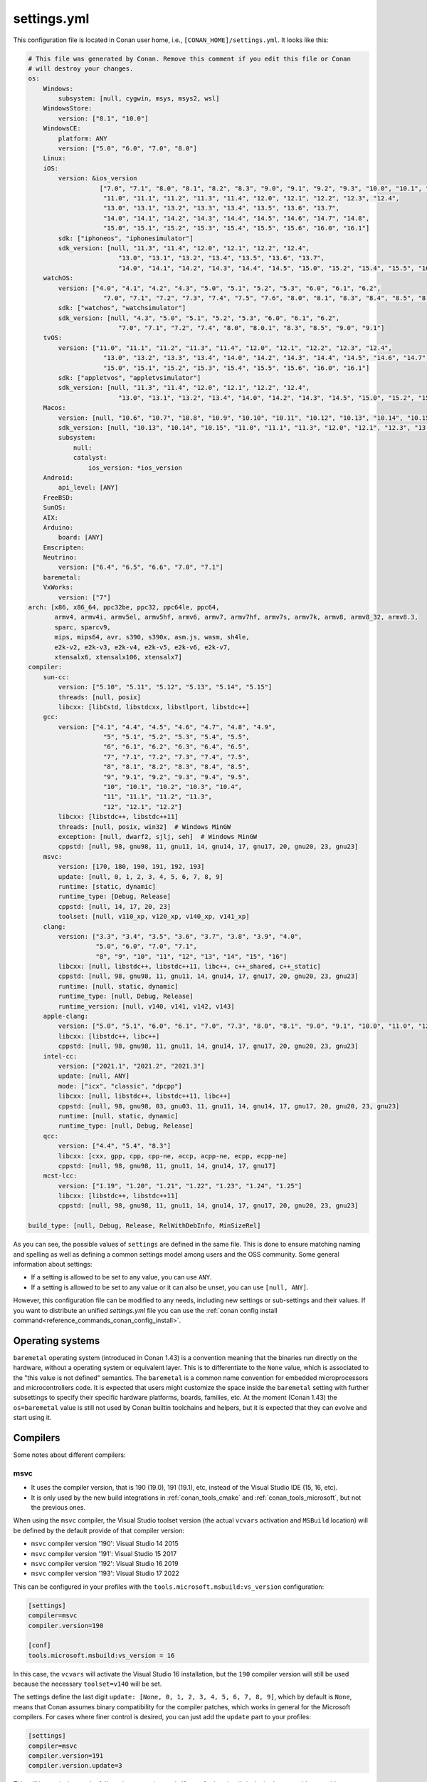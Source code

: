.. _reference_config_files_settings_yml:

settings.yml
============

This configuration file is located in Conan user home, i.e., ``[CONAN_HOME]/settings.yml``.
It looks like this:

.. code-block:: yaml

    # This file was generated by Conan. Remove this comment if you edit this file or Conan
    # will destroy your changes.
    os:
        Windows:
            subsystem: [null, cygwin, msys, msys2, wsl]
        WindowsStore:
            version: ["8.1", "10.0"]
        WindowsCE:
            platform: ANY
            version: ["5.0", "6.0", "7.0", "8.0"]
        Linux:
        iOS:
            version: &ios_version
                       ["7.0", "7.1", "8.0", "8.1", "8.2", "8.3", "9.0", "9.1", "9.2", "9.3", "10.0", "10.1", "10.2", "10.3",
                        "11.0", "11.1", "11.2", "11.3", "11.4", "12.0", "12.1", "12.2", "12.3", "12.4",
                        "13.0", "13.1", "13.2", "13.3", "13.4", "13.5", "13.6", "13.7",
                        "14.0", "14.1", "14.2", "14.3", "14.4", "14.5", "14.6", "14.7", "14.8",
                        "15.0", "15.1", "15.2", "15.3", "15.4", "15.5", "15.6", "16.0", "16.1"]
            sdk: ["iphoneos", "iphonesimulator"]
            sdk_version: [null, "11.3", "11.4", "12.0", "12.1", "12.2", "12.4",
                            "13.0", "13.1", "13.2", "13.4", "13.5", "13.6", "13.7",
                            "14.0", "14.1", "14.2", "14.3", "14.4", "14.5", "15.0", "15.2", "15.4", "15.5", "16.0", "16.1"]
        watchOS:
            version: ["4.0", "4.1", "4.2", "4.3", "5.0", "5.1", "5.2", "5.3", "6.0", "6.1", "6.2",
                        "7.0", "7.1", "7.2", "7.3", "7.4", "7.5", "7.6", "8.0", "8.1", "8.3", "8.4", "8.5", "8.6", "8.7", "9.0", "9.1"]
            sdk: ["watchos", "watchsimulator"]
            sdk_version: [null, "4.3", "5.0", "5.1", "5.2", "5.3", "6.0", "6.1", "6.2",
                            "7.0", "7.1", "7.2", "7.4", "8.0", "8.0.1", "8.3", "8.5", "9.0", "9.1"]
        tvOS:
            version: ["11.0", "11.1", "11.2", "11.3", "11.4", "12.0", "12.1", "12.2", "12.3", "12.4",
                        "13.0", "13.2", "13.3", "13.4", "14.0", "14.2", "14.3", "14.4", "14.5", "14.6", "14.7",
                        "15.0", "15.1", "15.2", "15.3", "15.4", "15.5", "15.6", "16.0", "16.1"]
            sdk: ["appletvos", "appletvsimulator"]
            sdk_version: [null, "11.3", "11.4", "12.0", "12.1", "12.2", "12.4",
                            "13.0", "13.1", "13.2", "13.4", "14.0", "14.2", "14.3", "14.5", "15.0", "15.2", "15.4", "16.0", "16.1"]
        Macos:
            version: [null, "10.6", "10.7", "10.8", "10.9", "10.10", "10.11", "10.12", "10.13", "10.14", "10.15", "11.0", "12.0", "13.0"]
            sdk_version: [null, "10.13", "10.14", "10.15", "11.0", "11.1", "11.3", "12.0", "12.1", "12.3", "13.0"]
            subsystem:
                null:
                catalyst:
                    ios_version: *ios_version
        Android:
            api_level: [ANY]
        FreeBSD:
        SunOS:
        AIX:
        Arduino:
            board: [ANY]
        Emscripten:
        Neutrino:
            version: ["6.4", "6.5", "6.6", "7.0", "7.1"]
        baremetal:
        VxWorks:
            version: ["7"]
    arch: [x86, x86_64, ppc32be, ppc32, ppc64le, ppc64,
           armv4, armv4i, armv5el, armv5hf, armv6, armv7, armv7hf, armv7s, armv7k, armv8, armv8_32, armv8.3,
           sparc, sparcv9,
           mips, mips64, avr, s390, s390x, asm.js, wasm, sh4le,
           e2k-v2, e2k-v3, e2k-v4, e2k-v5, e2k-v6, e2k-v7,
           xtensalx6, xtensalx106, xtensalx7]
    compiler:
        sun-cc:
            version: ["5.10", "5.11", "5.12", "5.13", "5.14", "5.15"]
            threads: [null, posix]
            libcxx: [libCstd, libstdcxx, libstlport, libstdc++]
        gcc:
            version: ["4.1", "4.4", "4.5", "4.6", "4.7", "4.8", "4.9",
                        "5", "5.1", "5.2", "5.3", "5.4", "5.5",
                        "6", "6.1", "6.2", "6.3", "6.4", "6.5",
                        "7", "7.1", "7.2", "7.3", "7.4", "7.5",
                        "8", "8.1", "8.2", "8.3", "8.4", "8.5",
                        "9", "9.1", "9.2", "9.3", "9.4", "9.5",
                        "10", "10.1", "10.2", "10.3", "10.4",
                        "11", "11.1", "11.2", "11.3",
                        "12", "12.1", "12.2"]
            libcxx: [libstdc++, libstdc++11]
            threads: [null, posix, win32]  # Windows MinGW
            exception: [null, dwarf2, sjlj, seh]  # Windows MinGW
            cppstd: [null, 98, gnu98, 11, gnu11, 14, gnu14, 17, gnu17, 20, gnu20, 23, gnu23]
        msvc:
            version: [170, 180, 190, 191, 192, 193]
            update: [null, 0, 1, 2, 3, 4, 5, 6, 7, 8, 9]
            runtime: [static, dynamic]
            runtime_type: [Debug, Release]
            cppstd: [null, 14, 17, 20, 23]
            toolset: [null, v110_xp, v120_xp, v140_xp, v141_xp]
        clang:
            version: ["3.3", "3.4", "3.5", "3.6", "3.7", "3.8", "3.9", "4.0",
                      "5.0", "6.0", "7.0", "7.1",
                      "8", "9", "10", "11", "12", "13", "14", "15", "16"]
            libcxx: [null, libstdc++, libstdc++11, libc++, c++_shared, c++_static]
            cppstd: [null, 98, gnu98, 11, gnu11, 14, gnu14, 17, gnu17, 20, gnu20, 23, gnu23]
            runtime: [null, static, dynamic]
            runtime_type: [null, Debug, Release]
            runtime_version: [null, v140, v141, v142, v143]
        apple-clang:
            version: ["5.0", "5.1", "6.0", "6.1", "7.0", "7.3", "8.0", "8.1", "9.0", "9.1", "10.0", "11.0", "12.0", "13", "13.0", "13.1", "14", "14.0"]
            libcxx: [libstdc++, libc++]
            cppstd: [null, 98, gnu98, 11, gnu11, 14, gnu14, 17, gnu17, 20, gnu20, 23, gnu23]
        intel-cc:
            version: ["2021.1", "2021.2", "2021.3"]
            update: [null, ANY]
            mode: ["icx", "classic", "dpcpp"]
            libcxx: [null, libstdc++, libstdc++11, libc++]
            cppstd: [null, 98, gnu98, 03, gnu03, 11, gnu11, 14, gnu14, 17, gnu17, 20, gnu20, 23, gnu23]
            runtime: [null, static, dynamic]
            runtime_type: [null, Debug, Release]
        qcc:
            version: ["4.4", "5.4", "8.3"]
            libcxx: [cxx, gpp, cpp, cpp-ne, accp, acpp-ne, ecpp, ecpp-ne]
            cppstd: [null, 98, gnu98, 11, gnu11, 14, gnu14, 17, gnu17]
        mcst-lcc:
            version: ["1.19", "1.20", "1.21", "1.22", "1.23", "1.24", "1.25"]
            libcxx: [libstdc++, libstdc++11]
            cppstd: [null, 98, gnu98, 11, gnu11, 14, gnu14, 17, gnu17, 20, gnu20, 23, gnu23]

    build_type: [null, Debug, Release, RelWithDebInfo, MinSizeRel]


As you can see, the possible values of ``settings`` are defined in the same file. This is done to ensure matching naming and
spelling as well as defining a common settings model among users and the OSS community. Some general information about settings:

* If a setting is allowed to be set to any value, you can use ``ANY``.
* If a setting is allowed to be set to any value or it can also be unset, you can use ``[null, ANY]``.

However, this configuration file can be modified to any needs, including new settings or sub-settings and their values. If you want
to distribute an unified *settings.yml* file you can use the :ref:`conan config install command<reference_commands_conan_config_install>`.

.. seealso::

    - :ref:`creating_packages_configure_options_settings`


Operating systems
-----------------

``baremetal`` operating system (introduced in Conan 1.43) is a convention meaning that the binaries run directly
on the hardware, without a operating system or equivalent layer. This is to differentiate to the ``None`` value,
which is associated to the "this value is not defined" semantics. The ``baremetal`` is a common name convention for
embedded microprocessors and microcontrollers code. It is expected that users might customize the space inside the
``baremetal`` setting with further subsettings to specify their specific hardware platforms, boards, families, etc.
At the moment (Conan 1.43) the ``os=baremetal`` value is still not used by Conan builtin toolchains and helpers,
but it is expected that they can evolve and start using it.


Compilers
---------

Some notes about different compilers:

msvc
++++

- It uses the compiler version, that is 190 (19.0), 191 (19.1), etc, instead of the Visual Studio IDE (15, 16, etc).
- It is only used by the new build integrations in :ref:`conan_tools_cmake` and :ref:`conan_tools_microsoft`,
  but not the previous ones.

When using the ``msvc`` compiler, the Visual Studio toolset version (the actual ``vcvars`` activation
and ``MSBuild`` location) will be defined by the default provide of that compiler version:

- ``msvc`` compiler version '190': Visual Studio 14 2015
- ``msvc`` compiler version '191': Visual Studio 15 2017
- ``msvc`` compiler version '192': Visual Studio 16 2019
- ``msvc`` compiler version '193': Visual Studio 17 2022

This can be configured in your profiles with the ``tools.microsoft.msbuild:vs_version`` configuration:

.. code-block:: text

    [settings]
    compiler=msvc
    compiler.version=190

    [conf]
    tools.microsoft.msbuild:vs_version = 16


In this case, the ``vcvars`` will activate the Visual Studio 16 installation, but the ``190`` compiler version will still be used
because the necessary ``toolset=v140`` will be set.

The settings define the last digit ``update: [None, 0, 1, 2, 3, 4, 5, 6, 7, 8, 9]``, which by default is ``None``, means that Conan
assumes binary compatibility for the compiler patches, which works in general for the Microsoft compilers. For cases where finer
control is desired, you can just add the ``update`` part to your profiles:

.. code-block:: text

    [settings]
    compiler=msvc
    compiler.version=191
    compiler.version.update=3


This will be equivalent to the full version ``1913 (19.13)``. If even further details is desired, you could even add your own digits
to the ``update`` subsetting in ``settings.yml``.


intel-cc
++++++++

This compiler is a new, **experimental** one, aimed to handle the new Intel oneAPI DPC++/C++/Classic compilers.
Instead of having *n* different compilers, you have 3 different **modes** of working:

* ``icx`` for Intel oneAPI C++.
* ``dpcpp`` for Intel oneAPI DPC++.
* ``classic`` for Intel C++ Classic ones.

Besides that, Intel releases some versions with revisions numbers so the ``update`` field it's supposed to be any
possible minor number for the Intel compiler version used, e.g, ``compiler.version=2021.1`` and
``compiler.update=311`` mean Intel version is ``2021.1.311``.


Architectures
-------------

Here you can find a brief explanation of each of the architectures defined as ``arch``, ``arch_build`` and ``arch_target`` settings.

- **x86**: The popular 32 bit x86 architecture.
- **x86_64**: The popular 64 bit x64 architecture.
- **ppc64le**: The PowerPC 64 bit Big Endian architecture.
- **ppc32**: The PowerPC 32 bit architecture.
- **ppc64le**: The PowerPC 64 bit Little Endian architecture.
- **ppc64**: The PowerPC 64 bit Big Endian architecture.
- **armv5el**: The ARM 32 bit version 5 architecture, soft-float.
- **armv5hf**: The ARM 32 bit version 5 architecture, hard-float.
- **armv6**: The ARM 32 bit version 6 architecture.
- **armv7**: The ARM 32 bit version 7 architecture.
- **armv7hf**: The ARM 32 bit version 7 hard-float architecture.
- **armv7s**: The ARM 32 bit version 7 *swift* architecture mostly used in Apple's A6 and A6X chips on iPhone 5, iPhone 5C and iPad 4.
- **armv7k**: The ARM 32 bit version 7 *k* architecture mostly used in Apple's WatchOS.
- **armv8**: The ARM 64 bit and 32 bit compatible version 8 architecture. It covers only the ``aarch64`` instruction set.
- **armv8_32**: The ARM 32 bit version 8 architecture. It covers only the ``aarch32`` instruction set (a.k.a. ``ILP32``).
- **armv8.3**: The ARM 64 bit and 32 bit compatible version 8.3 architecture. Also known as ``arm64e``, it is used on the A12 chipset added
  in the latest iPhone models (XS/XS Max/XR).
- **sparc**: The SPARC (Scalable Processor Architecture) originally developed by Sun Microsystems.
- **sparcv9**: The SPARC version 9 architecture.
- **mips**: The 32 bit MIPS (Microprocessor without Interlocked Pipelined Stages) developed by MIPS Technologies (formerly MIPS Computer
  Systems).
- **mips64**: The 64 bit MIPS (Microprocessor without Interlocked Pipelined Stages) developed by MIPS Technologies (formerly MIPS Computer
  Systems).
- **avr**: The 8 bit AVR microcontroller architecture developed by Atmel (Microchip Technology).
- **s390**: The 32 bit address Enterprise Systems Architecture 390 from IBM.
- **s390x**: The 64 bit address Enterprise Systems Architecture 390 from IBM.
- **asm.js**: The subset of JavaScript that can be used as low-level target for compilers, not really a processor architecture, it's produced
  by Emscripten. Conan treats it as an architecture to align with build systems design (e.g. GNU auto tools and CMake).
- **wasm**: The Web Assembly, not really a processor architecture, but byte-code format for Web, it's produced by Emscripten. Conan treats it
  as an architecture to align with build systems design (e.g. GNU auto tools and CMake).
- **sh4le**: The Hitachi SH-4 SuperH architecture.
- **e2k-v2**: The Elbrus 2000 v2 512 bit VLIW (Very Long Instruction Word) architecture (Elbrus 2CM, Elbrus 2C+ CPUs) originally developed by MCST (Moscow Center of SPARC Technologies).
- **e2k-v3**: The Elbrus 2000 v3 512 bit VLIW (Very Long Instruction Word) architecture (Elbrus 2S, aka Elbrus 4C, CPU) originally developed by MCST (Moscow Center of SPARC Technologies).
- **e2k-v4**: The Elbrus 2000 v4 512 bit VLIW (Very Long Instruction Word) architecture (Elbrus 8C, Elbrus 8C1, Elbrus 1C+ and Elbrus 1CK CPUs) originally developed by MCST (Moscow Center of SPARC Technologies).
- **e2k-v5**: The Elbrus 2000 v5 512 bit VLIW (Very Long Instruction Word) architecture (Elbrus 8C2 ,aka Elbrus 8CB, CPU) originally developed by MCST (Moscow Center of SPARC Technologies).
- **e2k-v6**: The Elbrus 2000 v6 512 bit VLIW (Very Long Instruction Word) architecture (Elbrus 2C3, Elbrus 12C and Elbrus 16C CPUs) originally developed by MCST (Moscow Center of SPARC Technologies).
- **e2k-v7**: The Elbrus 2000 v7 512 bit VLIW (Very Long Instruction Word) architecture (Elbrus 32C CPU) originally developed by MCST (Moscow Center of SPARC Technologies).
- **xtensalx6**: Xtensa LX6 DPU for ESP32 microcontroller.
- **xtensalx106**: Xtensa LX6 DPU for ESP8266 microcontroller.
- **xtensalx7**: Xtensa LX7 DPU for ESP32-S2 and ESP32-S3 microcontrollers.


C++ standard libraries (aka compiler.libcxx)
--------------------------------------------

``compiler.libcxx`` sub-setting defines C++ standard libraries implementation to be used. The sub-setting applies only to certain compilers,
e.g. it applies to *clang*, *apple-clang* and *gcc*, but doesn't apply to *Visual Studio*.

- **libstdc++** (gcc, clang, apple-clang, sun-cc): `The GNU C++ Library <https://gcc.gnu.org/onlinedocs/libstdc++/>`__. NOTE that this implicitly
  defines **_GLIBCXX_USE_CXX11_ABI=0** to use old ABI. Might be a wise choice for old systems, such as CentOS 6. On Linux systems,
  you may need to install `libstdc++-dev <https://packages.debian.org/sid/libstdc++-dev>`_ (package name could be different in various distros)
  in order to use the standard library. NOTE that on Apple systems usage of **libstdc++** has been deprecated.

- **libstdc++11** (gcc, clang, apple-clang): `The GNU C++ Library <https://gcc.gnu.org/onlinedocs/libstdc++/>`__. NOTE that this implicitly
  defines **_GLIBCXX_USE_CXX11_ABI=1** to use new ABI. Might be a wise choice for newer systems, such as Ubuntu 20. On Linux systems,
  you may need to install `libstdc++-dev <https://packages.debian.org/sid/libstdc++-dev>`_ (package name could be different in various distros)
  in order to use the standard library. NOTE that on Apple systems usage of **libstdc++** has been deprecated.

- **libc++** (clang, apple-clang): `LLVM libc++ <https://libcxx.llvm.org/>`__. On Linux systems, you may need to install `libc++-dev <https://packages.debian.org/sid/libc++-dev>`_
  (package name could be different in various distros) in order to use the standard library.

- **c++_shared** (clang, Android only): use `LLVM libc++ <https://libcxx.llvm.org/>`__ as a shared library. Refer to the `C++ Library Support <https://developer.android.com/ndk/guides/cpp-support>`__ for the
  additional details.

- **c++_static** (clang, Android only): use `LLVM libc++ <https://libcxx.llvm.org/>`__ as a static library. Refer to the `C++ Library Support <https://developer.android.com/ndk/guides/cpp-support>`__ for the
  additional details.

- **libCstd** (sun-cc): Rogue Wave's stdlib. See `Comparing C++ Standard Libraries libCstd, libstlport, and libstdcxx <https://www.oracle.com/solaris/technologies/cmp-stlport-libcstd.html>`__.

- **libstlport** (sun-cc): `STLport <http://www.stlport.org/>`__. See `Comparing C++ Standard Libraries libCstd, libstlport, and libstdcxx <https://www.oracle.com/solaris/technologies/cmp-stlport-libcstd.html>`__.

- **libstdcxx** (sun-cc): `Apache C++ Standard Library <http://people.apache.org/~gmcdonald/stdcxx/index.html>`__. See `Comparing C++ Standard Libraries libCstd, libstlport, and libstdcxx <https://www.oracle.com/solaris/technologies/cmp-stlport-libcstd.html>`__.

- **gpp** (qcc): GNU C++ lib. See `QCC documentation <https://www.qnx.com/developers/docs/6.5.0SP1.update/com.qnx.doc.neutrino_utilities/q/qcc.html>`__.

- **cpp** (qcc): Dinkum C++ lib. See `QCC documentation <https://www.qnx.com/developers/docs/6.5.0SP1.update/com.qnx.doc.neutrino_utilities/q/qcc.html>`__.

- **cpp-ne** (qcc): Dinkum C++ lib (no exceptions). See `QCC documentation <https://www.qnx.com/developers/docs/6.5.0SP1.update/com.qnx.doc.neutrino_utilities/q/qcc.html>`__.

- **acpp** (qcc): Dinkum Abridged C++ lib. See `QCC documentation <https://www.qnx.com/developers/docs/6.5.0SP1.update/com.qnx.doc.neutrino_utilities/q/qcc.html>`__.

- **acpp-ne** (qcc): Dinkum Abridged C++ lib (no exceptions). See `QCC documentation <https://www.qnx.com/developers/docs/6.5.0SP1.update/com.qnx.doc.neutrino_utilities/q/qcc.html>`__.

- **ecpp** (qcc): Embedded Dinkum C++ lib. See `QCC documentation <https://www.qnx.com/developers/docs/6.5.0SP1.update/com.qnx.doc.neutrino_utilities/q/qcc.html>`__.

- **ecpp-ne** (qcc): Embedded Dinkum C++ lib (no exceptions). See `QCC documentation <https://www.qnx.com/developers/docs/6.5.0SP1.update/com.qnx.doc.neutrino_utilities/q/qcc.html>`__.

- **cxx** (qcc): LLVM C++. See `QCC documentation <https://www.qnx.com/developers/docs/6.5.0SP1.update/com.qnx.doc.neutrino_utilities/q/qcc.html>`__.


.. _reference_config_files_customizing_settings:

Customizing settings
--------------------

Settings are also customizable to add your own ones:


Adding new settings
+++++++++++++++++++

It is possible to add new settings at the root of the *settings.yml* file, something like:

.. code-block:: yaml

    os:
        Windows:
            subsystem: [null, cygwin, msys, msys2, wsl]
    distro: [null, RHEL6, CentOS, Debian]


If we want to create different binaries from our recipes defining this new setting, we would need to add to
our recipes that:

.. code-block:: python

    class Pkg(ConanFile):
        settings = "os", "compiler", "build_type", "arch", "distro"


The value ``null`` allows for not defining it (which would be a default value, valid for all the other distros).
It is also possible to define values for it in the profiles:

.. code-block:: text

    [settings]
    os = "Linux"
    distro = "CentOS"
    compiler = "gcc"

And use their values to affect our build if desired:

.. code-block:: python

    class Pkg(ConanFile):
        settings = "os", "compiler", "build_type", "arch", "distro"

        def generate(self):
            tc = CMakeToolchain(self)
            if self.settings.distro == "CentOS":
                tc.cache_variables["SOME_CENTOS_FLAG"] = "Some CentOS Value"
                ...


Adding new sub-settings
+++++++++++++++++++++++

The above approach requires modification to all recipes to take it into account. It is also possible to define
kind of incompatible settings, like ``os=Windows`` and ``distro=CentOS``. While adding new settings is totally
suitable, it might make more sense to add it as a new sub-setting of the ``Linux`` OS:

.. code-block:: yaml

    os:
        Windows:
            subsystem: [null, cygwin, msys, msys2, wsl]
        Linux:
            distro: [null, RHEL6, CentOS, Debian]

With this definition we could define our profiles as:

.. code-block:: text

    [settings]
    os = "Linux"
    os.distro = "CentOS"
    compiler = "gcc"


And any attempt to define ``os.distro`` for another ``os`` value rather than ``Linux`` will raise an error.

As this is a sub-setting, it will be automatically taken into account in all recipes that declare an ``os`` setting.
Note that having a value of ``distro=null`` possible is important if you want to keep previously created binaries,
otherwise you would be forcing to always define a specific distro value, and binaries created without this sub-setting,
won't be usable anymore.

The sub-setting can also be accessed from recipes:

.. code-block:: python

    class Pkg(ConanFile):
        settings = "os", "compiler", "build_type", "arch"  # Note, no "distro" defined here

        def generate(self):
            tc = CMakeToolchain(self)
            if self.settings.os == "Linux" and self.settings.os.distro == "CentOS":
                tc.cache_variables["SOME_CENTOS_FLAG"] = "Some CentOS Value"


Add new values
++++++++++++++

In the same way we have added a new ``distro`` sub-setting, it is possible to add new values to existing settings
and sub-settings. For example, if some compiler version is not present in the range of accepted values, you can add those new values.

You can also add a completely new compiler:

.. code-block:: yaml

    os:
        Windows:
            subsystem: [null, cygwin, msys, msys2, wsl]
       ...
    compiler:
        gcc:
            ...
        mycompiler:
            version: [1.1, 1.2]
        msvc:


This works as the above regarding profiles, and the way they can be accessed from recipes. The main issue with custom compilers is that
the builtin build helpers, like ``CMake``, ``MSBuild``, etc, internally contains code that will check for those values. For example,
the ``MSBuild`` build helper will only know how to manage the ``msvc`` setting and sub-settings, but not the new compiler.
For those cases, custom logic can be implemented in the recipes:

.. code-block:: python

    class Pkg(ConanFile):
        settings = "os", "compiler", "build_type", "arch"

        def build(self):
            if self.settings.compiler == "mycompiler":
                my_custom_compile = ["some", "--flags", "for", "--my=compiler"]
                self.run(["mycompiler", "."] + my_custom_compile)


.. note::

    You can remove items from *settings.yml* file: compilers, OS, architectures, etc.
    Do that only in the case you really want to protect against creation of binaries for other platforms other
    than your main supported ones. In the general case, you can leave them, the binary configurations are managed
    in **profiles**, and you want to define your supported configurations in profiles, not by restricting the *settings.yml*


.. note::

    If you customize your *settings.yml*, you can share, distribute and sync this configuration with your team
    and CI machines with the :ref:`reference_commands_conan_config_install` command.


.. _reference_config_files_settings_user_yml:

settings_user.yml
-----------------

The previous section explains how to customize the Conan *settings.yml*, but you could also create your *settings_user.yml*.
This file will contain only the new fields-values that you want to use in your recipes, so the final result will be a
composition of both files, the *settings.yml* and the *settings_user.yml*.


.. seealso::

    - :ref:`examples_config_files_settings_user`
